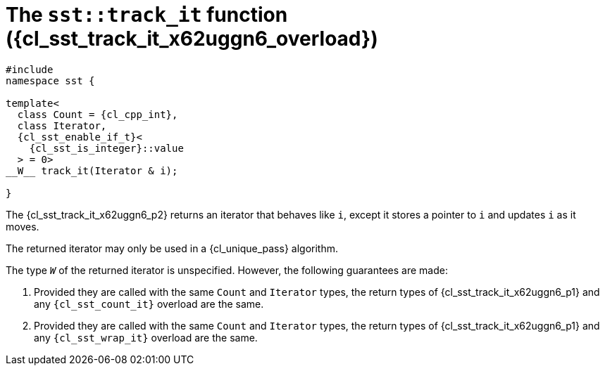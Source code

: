 //
// Copyright (C) 2012-2024 Stealth Software Technologies, Inc.
//
// Permission is hereby granted, free of charge, to any person
// obtaining a copy of this software and associated documentation
// files (the "Software"), to deal in the Software without
// restriction, including without limitation the rights to use,
// copy, modify, merge, publish, distribute, sublicense, and/or
// sell copies of the Software, and to permit persons to whom the
// Software is furnished to do so, subject to the following
// conditions:
//
// The above copyright notice and this permission notice (including
// the next paragraph) shall be included in all copies or
// substantial portions of the Software.
//
// THE SOFTWARE IS PROVIDED "AS IS", WITHOUT WARRANTY OF ANY KIND,
// EXPRESS OR IMPLIED, INCLUDING BUT NOT LIMITED TO THE WARRANTIES
// OF MERCHANTABILITY, FITNESS FOR A PARTICULAR PURPOSE AND
// NONINFRINGEMENT. IN NO EVENT SHALL THE AUTHORS OR COPYRIGHT
// HOLDERS BE LIABLE FOR ANY CLAIM, DAMAGES OR OTHER LIABILITY,
// WHETHER IN AN ACTION OF CONTRACT, TORT OR OTHERWISE, ARISING
// FROM, OUT OF OR IN CONNECTION WITH THE SOFTWARE OR THE USE OR
// OTHER DEALINGS IN THE SOFTWARE.
//
// SPDX-License-Identifier: MIT
//

//----------------------------------------------------------------------
ifdef::define_attributes[]
ifndef::SECTIONS_CL_SST_TRACK_IT_010_X62UGGN6_ADOC[]
:SECTIONS_CL_SST_TRACK_IT_010_X62UGGN6_ADOC:
//----------------------------------------------------------------------

:cl_sst_track_it_x62uggn6_id: cl_sst_track_it_x62uggn6
:cl_sst_track_it_x62uggn6_url: sections/cl_sst_track_it_x62uggn6.adoc#{cl_sst_track_it_x62uggn6_id}
:cl_sst_track_it_x62uggn6: xref:{cl_sst_track_it_x62uggn6_url}[sst::track_it]

:cl_sst_track_it_x62uggn6_overload: overload {counter:cl_sst_track_it_overload_counter}

:cl_sst_track_it_x62uggn6_c1: xref:{cl_sst_track_it_x62uggn6_url}[track_it]

:cl_sst_track_it_x62uggn6_p1: pass:a,q[`{cl_sst_track_it_x62uggn6}` ({cl_sst_track_it_x62uggn6_overload})]
:cl_sst_track_it_x62uggn6_p2: pass:a,q[`{cl_sst_track_it_x62uggn6}` function ({cl_sst_track_it_x62uggn6_overload})]

//----------------------------------------------------------------------
endif::[]
endif::[]
ifndef::define_attributes[]
//----------------------------------------------------------------------

[#{cl_sst_track_it_x62uggn6_id}]
= The `sst::track_it` function ({cl_sst_track_it_x62uggn6_overload})

[source,cpp,subs="{sst_subs_source}"]
----
#include <link:{repo_browser_url}/src/c-cpp/include/sst/catalog/track_it.hpp[sst/catalog/track_it.hpp,window=_blank]>
namespace sst {

template<
  class Count = {cl_cpp_int},
  class Iterator,
  {cl_sst_enable_if_t}<
    {cl_sst_is_integer}<Count>::value
  > = 0>
__W__ track_it(Iterator & i);

}
----

The {cl_sst_track_it_x62uggn6_p2} returns an iterator that behaves like
`i`, except it stores a pointer to `i` and updates `i` as it moves.

The returned iterator may only be used in a {cl_unique_pass} algorithm.

The type `__W__` of the returned iterator is unspecified.
However, the following guarantees are made:

. {empty}
Provided they are called with the same `Count` and `Iterator` types, the
return types of {cl_sst_track_it_x62uggn6_p1} and any
`{cl_sst_count_it}` overload are the same.

. {empty}
Provided they are called with the same `Count` and `Iterator` types, the
return types of {cl_sst_track_it_x62uggn6_p1} and any `{cl_sst_wrap_it}`
overload are the same.

//----------------------------------------------------------------------
endif::[]
